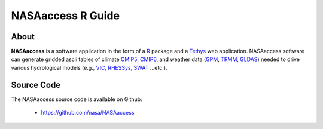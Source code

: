 ===============================
NASAaccess R Guide
===============================


About
*****

**NASAaccess** is a software application in the form of a `R <https://www.r-project.org/>`_ package and a `Tethys <https://www.tethysplatform.org/>`_ web application. NASAaccess software can generate gridded ascii tables of climate `CMIP5 <https://pcmdi.llnl.gov/mips/cmip5/>`_, `CMIP6 <https://pcmdi.llnl.gov/CMIP6/>`_, and weather data (`GPM <https://gpm.nasa.gov/data/directory>`_, `TRMM <https://gpm.nasa.gov/missions/trmm>`_, `GLDAS <https://ldas.gsfc.nasa.gov/gldas>`_) needed to drive various hydrological models (e.g., `VIC <https://github.com/UW-Hydro/VIC>`_, `RHESSys <https://github.com/RHESSys/RHESSys>`_, `SWAT <https://swat.tamu.edu/>`_ …etc.).



Source Code
***********

The NASAaccess source code is available on Github:

  - https://github.com/nasa/NASAaccess





